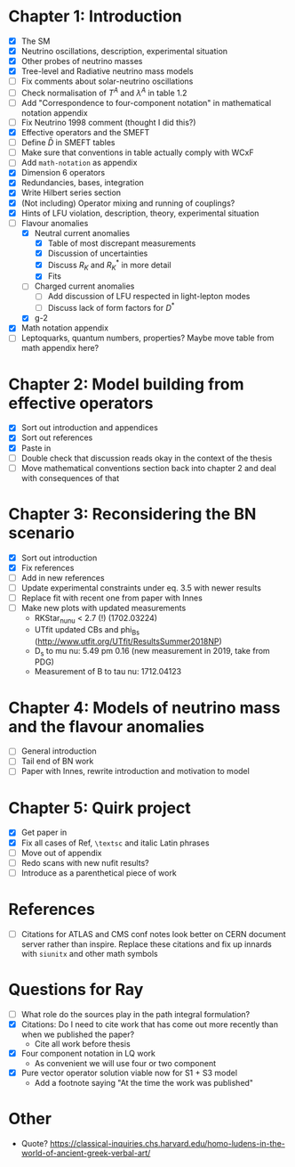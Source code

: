 * Chapter 1: Introduction
- [X] The SM
- [X] Neutrino oscillations, description, experimental situation
- [X] Other probes of neutrino masses
- [X] Tree-level and Radiative neutrino mass models
- [ ] Fix comments about solar-neutrino oscillations
- [ ] Check normalisation of $T^A$ and $\lambda^A$ in table 1.2
- [ ] Add "Correspondence to four-component notation" in mathematical notation appendix
- [ ] Fix Neutrino 1998 comment (thought I did this?)
- [X] Effective operators and the SMEFT
- [ ] Define $\bar{D}$ in SMEFT tables
- [ ] Make sure that conventions in table actually comply with WCxF
- [ ] Add =math-notation= as appendix
- [X] Dimension 6 operators
- [X] Redundancies, bases, integration
- [X] Write Hilbert series section
- [X] (Not including) Operator mixing and running of couplings?
- [X] Hints of LFU violation, description, theory, experimental situation
- [-] Flavour anomalies
  + [X] Neutral current anomalies
    - [X] Table of most discrepant measurements
    - [X] Discussion of uncertainties
    - [X] Discuss $R_K$ and $R_K^*$ in more detail
    - [X] Fits
  + [ ] Charged current anomalies
    - [ ] Add discussion of LFU respected in light-lepton modes
    - [ ] Discuss lack of form factors for $D^*$
  + [X] g-2
- [X] Math notation appendix
- [ ] Leptoquarks, quantum numbers, properties? Maybe move table from math appendix here?

* Chapter 2: Model building from effective operators
- [X] Sort out introduction and appendices
- [X] Sort out references
- [X] Paste in
- [ ] Double check that discussion reads okay in the context of the thesis
- [ ] Move mathematical conventions section back into chapter 2 and deal with
  consequences of that

* Chapter 3: Reconsidering the BN scenario
- [X] Sort out introduction
- [X] Fix references
- [ ] Add in new references
- [ ] Update experimental constraints under eq. 3.5 with newer results
- [ ] Replace fit with recent one from paper with Innes
- [ ] Make new plots with updated measurements
  - RKStar_nunu < 2.7 (!) (1702.03224)
  - UTfit updated CBs and phi_Bs (http://www.utfit.org/UTfit/ResultsSummer2018NP)
  - D_s to mu nu: 5.49 pm 0.16 (new measurement in 2019, take from PDG)
  - Measurement of B to tau nu: 1712.04123

* Chapter 4: Models of neutrino mass and the flavour anomalies
- [ ] General introduction
- [ ] Tail end of BN work
- [ ] Paper with Innes, rewrite introduction and motivation to model

* Chapter 5: Quirk project
- [X] Get paper in
- [X] Fix all cases of Ref, =\textsc= and italic Latin phrases
- [ ] Move out of appendix
- [ ] Redo scans with new nufit results?
- [ ] Introduce as a parenthetical piece of work

* References
- [ ] Citations for ATLAS and CMS conf notes look better on CERN document server rather than inspire. Replace these citations and fix up innards with =siunitx= and other math symbols

* Questions for Ray
- [ ] What role do the sources play in the path integral formulation?
- [X] Citations: Do I need to cite work that has come out more recently than when we published the paper?
  - Cite all work before thesis
- [X] Four component notation in LQ work
  - As convenient we will use four or two component
- [X] Pure vector operator solution viable now for S1 + S3 model
  - Add a footnote saying "At the time the work was published"

* Other
- Quote? https://classical-inquiries.chs.harvard.edu/homo-ludens-in-the-world-of-ancient-greek-verbal-art/
